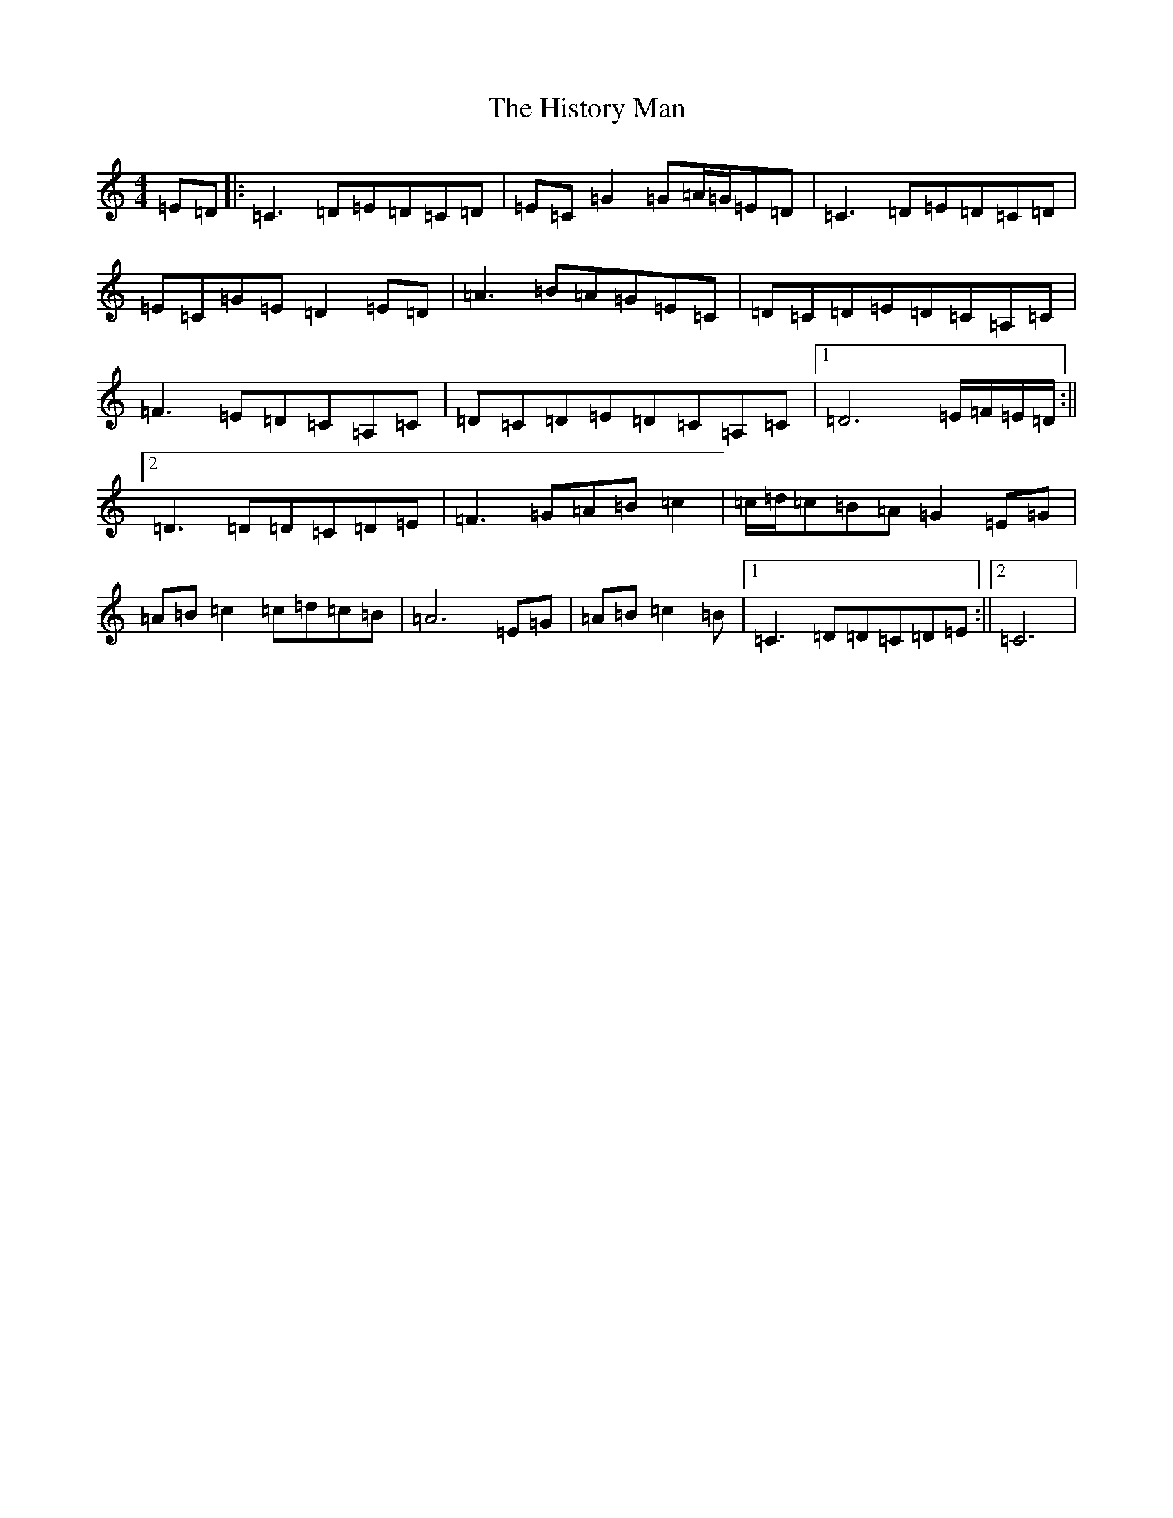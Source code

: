 X: 9181
T: History Man, The
S: https://thesession.org/tunes/2938#setting2938
R: barndance
M:4/4
L:1/8
K: C Major
=E=D|:=C3=D=E=D=C=D|=E=C=G2=G=A/2=G/2=E=D|=C3=D=E=D=C=D|=E=C=G=E=D2=E=D|=A3=B=A=G=E=C|=D=C=D=E=D=C=A,=C|=F3=E=D=C=A,=C|=D=C=D=E=D=C=A,=C|1=D6=E/2=F/2=E/2=D/2:||2=D3=D=D=C=D=E|=F3=G=A=B=c2|=c/2=d/2=c=B=A=G2=E=G|=A=B=c2=c=d=c=B|=A6=E=G|=A=B=c2=B|1=C3=D=D=C=D=E:||2=C6|